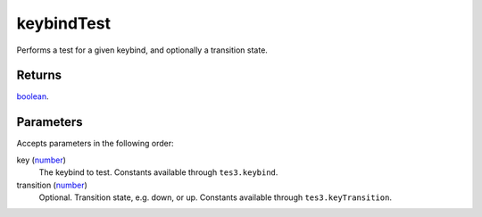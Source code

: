 keybindTest
====================================================================================================

Performs a test for a given keybind, and optionally a transition state.

Returns
----------------------------------------------------------------------------------------------------

`boolean`_.

Parameters
----------------------------------------------------------------------------------------------------

Accepts parameters in the following order:

key (`number`_)
    The keybind to test. Constants available through ``tes3.keybind``.

transition (`number`_)
    Optional. Transition state, e.g. down, or up. Constants available through ``tes3.keyTransition``.

.. _`boolean`: ../../../lua/type/boolean.html
.. _`number`: ../../../lua/type/number.html
